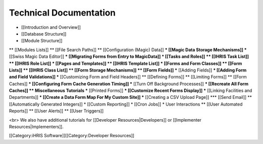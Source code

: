 Technical Documentation
=======================

* [[Introduction and Overview]]
* [[Database Structure]]
* [[Module Structure]]
** [[Modules Lists]] 
** [[File Search Paths]] 
** [[Configuration (Magic) Data]] 
*** [[Magic Data Storage Mechanisms]] 
*** [[Swiss Magic Data Editor]] 
*** [[Migrating Forms from Entry to MagicData]] 
* [[Tasks and Roles]] 
** [[IHRIS Task List]] 
** [[IHRIS Role List]]
* [[Pages and Templates]] 
** [[IHRIS Template List]]
* [[Forms and Form Classes]] 
** [[Form Lists]] 
** [[IHRIS Class List]] 
** [[Form Storage Mechanisms]]
** [[Form Fields]]
*** [[Adding Fields]]
*** [[Adding Form and Field Validations]]
*** [[Customizing Form and Field Headers]]
** [[Defining Forms]] 
** [[Limiting Forms]]
** [[Form Caches]] 
*** [[Configuring Form Cache Generation Timing]]
*** [[Turn Off Background Processes]]
*** [[Recreate All Form Caches]]
** Miscellaneous Tutorials
*** [[Printed Forms]] 
*** [[Customize Recent Forms Display]]
*** [[Linking Facilities and Departments]]
*** [[Create a Data Form Map For My Custom Site]]
*** [[Creating a CSV Upload Page]]
*** [[Send Email]]
** [[Automatically Generated Integers]]
* [[Custom Reporting]] 
* [[Cron Jobs]] 
* User Interactions
** [[User Automated Reports]]
** [[User Alerts]]
** [[User Triggers]]

<br> We also have additional tutorials for [[Developer Resources|Developers]] or [[Implementer Resources|Implementers]].

[[Category:iHRIS Software]][[Category:Developer Resources]]
